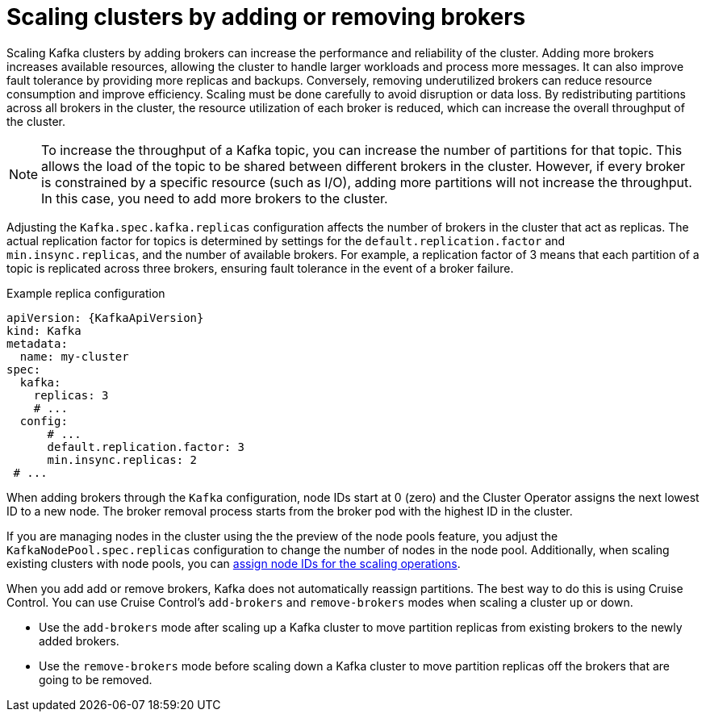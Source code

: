 // Module included in the following assemblies:
//
// assembly-scaling-clusters.adoc

[id='con-scaling-kafka-clusters-{context}']
= Scaling clusters by adding or removing brokers

[role="_abstract"]
Scaling Kafka clusters by adding brokers can increase the performance and reliability of the cluster. 
Adding more brokers increases available resources, allowing the cluster to handle larger workloads and process more messages. 
It can also improve fault tolerance by providing more replicas and backups. 
Conversely, removing underutilized brokers can reduce resource consumption and improve efficiency. 
Scaling must be done carefully to avoid disruption or data loss.
By redistributing partitions across all brokers in the cluster, the resource utilization of each broker is reduced, which can increase the overall throughput of the cluster.

NOTE: To increase the throughput of a Kafka topic, you can increase the number of partitions for that topic. 
This allows the load of the topic to be shared between different brokers in the cluster. 
However, if every broker is constrained by a specific resource (such as I/O), adding more partitions will not increase the throughput. 
In this case, you need to add more brokers to the cluster.

Adjusting the `Kafka.spec.kafka.replicas` configuration affects the number of brokers in the cluster that act as replicas. 
The actual replication factor for topics is determined by settings for the `default.replication.factor` and `min.insync.replicas`, and the number of available brokers. 
For example, a replication factor of 3 means that each partition of a topic is replicated across three brokers, ensuring fault tolerance in the event of a broker failure.

.Example replica configuration
[source,yaml,subs="+attributes"]
----
apiVersion: {KafkaApiVersion}
kind: Kafka
metadata:
  name: my-cluster
spec:
  kafka:
    replicas: 3
    # ...
  config:
      # ...
      default.replication.factor: 3
      min.insync.replicas: 2  
 # ...
----

When adding brokers through the `Kafka` configuration, node IDs start at 0 (zero) and the Cluster Operator assigns the next lowest ID to a new node. 
The broker removal process starts from the broker pod with the highest ID in the cluster.

If you are managing nodes in the cluster using the the preview of the node pools feature, you adjust the `KafkaNodePool.spec.replicas` configuration to change the number of nodes in the node pool.
Additionally, when scaling existing clusters with node pools, you can xref:proc-managing-node-pools-ids-{context}[assign node IDs for the scaling operations].  

When you add add or remove brokers, Kafka does not automatically reassign partitions. 
The best way to do this is using Cruise Control.
You can use Cruise Control's `add-brokers` and `remove-brokers` modes when scaling a cluster up or down.

* Use the `add-brokers` mode after scaling up a Kafka cluster to move partition replicas from existing brokers to the newly added brokers.
* Use the `remove-brokers` mode before scaling down a Kafka cluster to move partition replicas off the brokers that are going to be removed.
